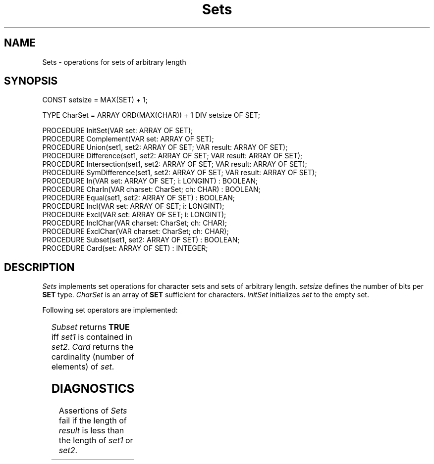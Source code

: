 '\" t
.\" ---------------------------------------------------------------------------
.\" Ulm's Oberon System Documentation
.\" Copyright (C) 1989-2004 by University of Ulm, SAI, D-89069 Ulm, Germany
.\" ---------------------------------------------------------------------------
.\"    Permission is granted to make and distribute verbatim copies of this
.\" manual provided the copyright notice and this permission notice are
.\" preserved on all copies.
.\" 
.\"    Permission is granted to copy and distribute modified versions of
.\" this manual under the conditions for verbatim copying, provided also
.\" that the sections entitled "GNU General Public License" and "Protect
.\" Your Freedom--Fight `Look And Feel'" are included exactly as in the
.\" original, and provided that the entire resulting derived work is
.\" distributed under the terms of a permission notice identical to this
.\" one.
.\" 
.\"    Permission is granted to copy and distribute translations of this
.\" manual into another language, under the above conditions for modified
.\" versions, except that the sections entitled "GNU General Public
.\" License" and "Protect Your Freedom--Fight `Look And Feel'", and this
.\" permission notice, may be included in translations approved by the Free
.\" Software Foundation instead of in the original English.
.\" ---------------------------------------------------------------------------
.de Pg
.nf
.ie t \{\
.	sp 0.3v
.	ps 9
.	ft CW
.\}
.el .sp 1v
..
.de Pe
.ie t \{\
.	ps
.	ft P
.	sp 0.3v
.\}
.el .sp 1v
.fi
..
'\"----------------------------------------------------------------------------
.de Tb
.br
.nr Tw \w'\\$1MMM'
.in +\\n(Twu
..
.de Te
.in -\\n(Twu
..
.de Tp
.br
.ne 2v
.in -\\n(Twu
\fI\\$1\fP
.br
.in +\\n(Twu
.sp -1
..
'\"----------------------------------------------------------------------------
'\" Is [prefix]
'\" Ic capability
'\" If procname params [rtype]
'\" Ef
'\"----------------------------------------------------------------------------
.de Is
.br
.ie \\n(.$=1 .ds iS \\$1
.el .ds iS "
.nr I1 5
.nr I2 5
.in +\\n(I1
..
.de Ic
.sp .3
.in -\\n(I1
.nr I1 5
.nr I2 2
.in +\\n(I1
.ti -\\n(I1
If
\.I \\$1
\.B IN
\.IR caps :
.br
..
.de If
.ne 3v
.sp 0.3
.ti -\\n(I2
.ie \\n(.$=3 \fI\\$1\fP: \fBPROCEDURE\fP(\\*(iS\\$2) : \\$3;
.el \fI\\$1\fP: \fBPROCEDURE\fP(\\*(iS\\$2);
.br
..
.de Ef
.in -\\n(I1
.sp 0.3
..
'\"----------------------------------------------------------------------------
'\"	Strings - made in Ulm (tm 8/87)
'\"
'\"				troff or new nroff
'ds A \(:A
'ds O \(:O
'ds U \(:U
'ds a \(:a
'ds o \(:o
'ds u \(:u
'ds s \(ss
'\"
'\"     international character support
.ds ' \h'\w'e'u*4/10'\z\(aa\h'-\w'e'u*4/10'
.ds ` \h'\w'e'u*4/10'\z\(ga\h'-\w'e'u*4/10'
.ds : \v'-0.6m'\h'(1u-(\\n(.fu%2u))*0.13m+0.06m'\z.\h'0.2m'\z.\h'-((1u-(\\n(.fu%2u))*0.13m+0.26m)'\v'0.6m'
.ds ^ \\k:\h'-\\n(.fu+1u/2u*2u+\\n(.fu-1u*0.13m+0.06m'\z^\h'|\\n:u'
.ds ~ \\k:\h'-\\n(.fu+1u/2u*2u+\\n(.fu-1u*0.13m+0.06m'\z~\h'|\\n:u'
.ds C \\k:\\h'+\\w'e'u/4u'\\v'-0.6m'\\s6v\\s0\\v'0.6m'\\h'|\\n:u'
.ds v \\k:\(ah\\h'|\\n:u'
.ds , \\k:\\h'\\w'c'u*0.4u'\\z,\\h'|\\n:u'
'\"----------------------------------------------------------------------------
.ie t .ds St "\v'.3m'\s+2*\s-2\v'-.3m'
.el .ds St *
.de cC
.IP "\fB\\$1\fP"
..
'\"----------------------------------------------------------------------------
.de Op
.TP
.SM
.ie \\n(.$=2 .BI (+|\-)\\$1 " \\$2"
.el .B (+|\-)\\$1
..
.de Mo
.TP
.SM
.BI \\$1 " \\$2"
..
'\"----------------------------------------------------------------------------
.TH Sets 3 "Last change: 3 June 2004" "Release 0.5" "Ulm's Oberon System"
.SH NAME
Sets \- operations for sets of arbitrary length
.SH SYNOPSIS
.Pg
CONST setsize = MAX(SET) + 1;
.sp 0.7
TYPE CharSet = ARRAY ORD(MAX(CHAR)) + 1 DIV setsize OF SET;
.sp 0.7
PROCEDURE InitSet(VAR set: ARRAY OF SET);
.sp 0.3
PROCEDURE Complement(VAR set: ARRAY OF SET);
.sp 0.3
PROCEDURE Union(set1, set2: ARRAY OF SET; VAR result: ARRAY OF SET);
PROCEDURE Difference(set1, set2: ARRAY OF SET; VAR result: ARRAY OF SET);
PROCEDURE Intersection(set1, set2: ARRAY OF SET; VAR result: ARRAY OF SET);
PROCEDURE SymDifference(set1, set2: ARRAY OF SET; VAR result: ARRAY OF SET);
.sp 0.3
PROCEDURE In(VAR set: ARRAY OF SET; i: LONGINT) : BOOLEAN;
PROCEDURE CharIn(VAR charset: CharSet; ch: CHAR) : BOOLEAN;
PROCEDURE Equal(set1, set2: ARRAY OF SET) : BOOLEAN;
.sp 0.3
PROCEDURE Incl(VAR set: ARRAY OF SET; i: LONGINT);
PROCEDURE Excl(VAR set: ARRAY OF SET; i: LONGINT);
PROCEDURE InclChar(VAR charset: CharSet; ch: CHAR);
PROCEDURE ExclChar(VAR charset: CharSet; ch: CHAR);
.sp 0.3
PROCEDURE Subset(set1, set2: ARRAY OF SET) : BOOLEAN;
PROCEDURE Card(set: ARRAY OF SET) : INTEGER;
.Pe
.SH DESCRIPTION
.I Sets
implements set operations for character sets and
sets of arbitrary length.
.I setsize
defines the number of bits per
.B SET
type.
.I CharSet
is an array of
.B SET
sufficient for characters.
.I InitSet
initializes
.I set
to the empty set.
.PP
Following set operators are implemented:
.sp
.TS
l l.
set operator	set operation
_
unary \fB-\fP	\fIComplement\fP
\fB+\fP	\fIUnion\fP
\fB-\fP	\fIDifference\fP
\fB*\fP	\fIIntersection\fP
\fB/\fP	\fISymDifference\fP
\fBIN\fP	\fIIn\fP and \fICharIn\fP
\fB=\fP	\fIEqual\fP
\fBINCL\fP	\fIIncl\fP and \fIInclChar\fP
\fBEXCL\fP	\fIExcl\fP and \fIExclChar\fP
.TE
.PP
\fISubset\fP returns \fBTRUE\fP iff
\fIset1\fP is contained in \fIset2\fP.
\fICard\fP returns the cardinality
(number of elements) of \fIset\fP.
.SH DIAGNOSTICS
Assertions of \fISets\fP fail
if the length of \fIresult\fP is less than
the length of \fIset1\fP or \fIset2\fP.
.\" ---------------------------------------------------------------------------
.\" $Id: Sets.3,v 1.7 2004/06/03 08:02:23 borchert Exp $
.\" ---------------------------------------------------------------------------
.\" $Log: Sets.3,v $
.\" Revision 1.7  2004/06/03 08:02:23  borchert
.\" bug fix: CharSet was too small
.\"
.\" Revision 1.6  1996/09/16 16:58:49  borchert
.\" ASSERTs used instead of Assertions.Raise
.\"
.\" Revision 1.5  91/11/25  09:15:53  borchert
.\" lengthError is now handled by Assertions
.\" 
.\" Revision 1.4  1991/11/12  08:43:40  borchert
.\" Events.EventNumber replaced by Events.EventType
.\"
.\" Revision 1.3  1991/06/21  15:32:34  borchert
.\" minor fix
.\"
.\" Revision 1.2  91/06/18  13:57:08  borchert
.\" new operators added
.\" 
.\" Revision 1.1  90/08/31  17:02:19  borchert
.\" Initial revision
.\" 
.\" ---------------------------------------------------------------------------
